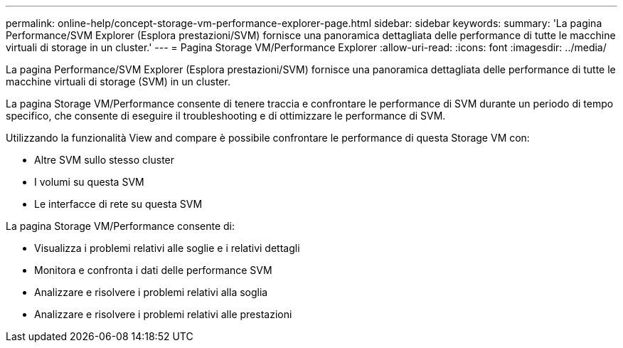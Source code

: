 ---
permalink: online-help/concept-storage-vm-performance-explorer-page.html 
sidebar: sidebar 
keywords:  
summary: 'La pagina Performance/SVM Explorer (Esplora prestazioni/SVM) fornisce una panoramica dettagliata delle performance di tutte le macchine virtuali di storage in un cluster.' 
---
= Pagina Storage VM/Performance Explorer
:allow-uri-read: 
:icons: font
:imagesdir: ../media/


[role="lead"]
La pagina Performance/SVM Explorer (Esplora prestazioni/SVM) fornisce una panoramica dettagliata delle performance di tutte le macchine virtuali di storage (SVM) in un cluster.

La pagina Storage VM/Performance consente di tenere traccia e confrontare le performance di SVM durante un periodo di tempo specifico, che consente di eseguire il troubleshooting e di ottimizzare le performance di SVM.

Utilizzando la funzionalità View and compare è possibile confrontare le performance di questa Storage VM con:

* Altre SVM sullo stesso cluster
* I volumi su questa SVM
* Le interfacce di rete su questa SVM


La pagina Storage VM/Performance consente di:

* Visualizza i problemi relativi alle soglie e i relativi dettagli
* Monitora e confronta i dati delle performance SVM
* Analizzare e risolvere i problemi relativi alla soglia
* Analizzare e risolvere i problemi relativi alle prestazioni

